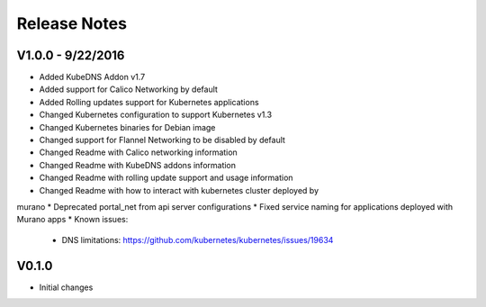 Release Notes
=============

V1.0.0 - 9/22/2016
------------------

* Added KubeDNS Addon v1.7
* Added support for Calico Networking by default
* Added  Rolling updates support for Kubernetes applications
* Changed Kubernetes configuration to support Kubernetes v1.3
* Changed Kubernetes binaries for Debian image
* Changed support for Flannel Networking to be disabled by default
* Changed Readme with Calico networking information
* Changed Readme with KubeDNS addons information
* Changed Readme with rolling update support and usage information
* Changed Readme with how to interact with kubernetes cluster deployed by
murano
* Deprecated portal_net from api server configurations
* Fixed  service naming for applications deployed with Murano apps
* Known issues:

  * DNS limitations: https://github.com/kubernetes/kubernetes/issues/19634

V0.1.0
------

* Initial changes